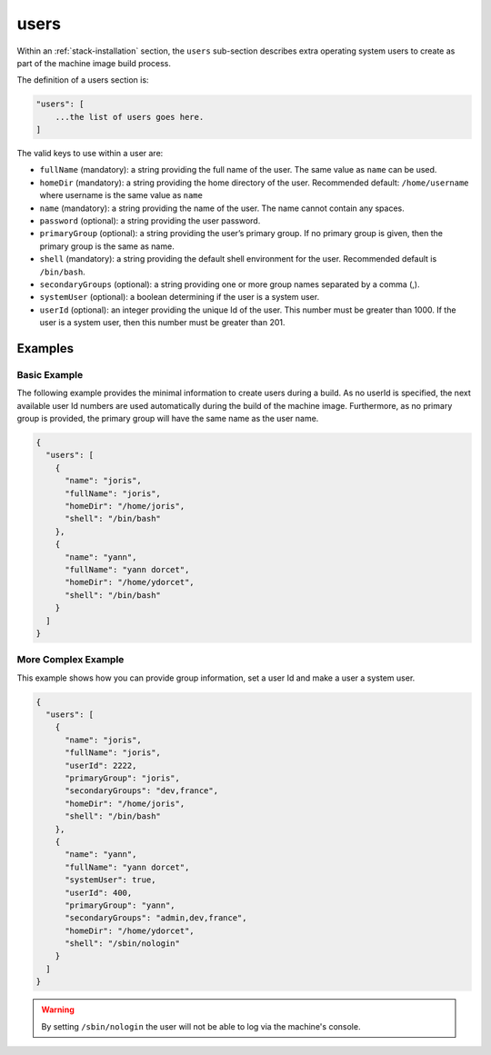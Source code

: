 .. Copyright (c) 2007-2016 UShareSoft, All rights reserved

.. _stack-installation-users:

users
=====

Within an :ref:`stack-installation` section, the ``users`` sub-section describes extra operating system users to create as part of the machine image build process.

The definition of a users section is:

.. code-block:: javascript

	"users": [
	    ...the list of users goes here.
	]

The valid keys to use within a user are:

* ``fullName`` (mandatory): a string providing the full name of the user. The same value as ``name`` can be used.
* ``homeDir`` (mandatory): a string providing the home directory of the user. Recommended default: ``/home/username`` where username is the same value as ``name``
* ``name`` (mandatory): a string providing the name of the user. The name cannot contain any spaces.
* ``password`` (optional): a string providing the user password.
* ``primaryGroup`` (optional): a string providing the user’s primary group. If no primary group is given, then the primary group is the same as name.
* ``shell`` (mandatory): a string providing the default shell environment for the user. Recommended default is ``/bin/bash``.
* ``secondaryGroups`` (optional): a string providing one or more group names separated by a comma (,).
* ``systemUser`` (optional): a boolean determining if the user is a system user.
* ``userId`` (optional): an integer providing the unique Id of the user. This number must be greater than 1000. If the user is a system user, then this number must be greater than 201.

Examples
--------

Basic Example
~~~~~~~~~~~~~~

The following example provides the minimal information to create users during a build. As no userId is specified, the next available user Id numbers are used automatically during the build of the machine image. Furthermore, as no primary group is provided, the primary group will have the same name as the user name.

.. code-block:: json

	{
	  "users": [
	    {
	      "name": "joris",
	      "fullName": "joris",
	      "homeDir": "/home/joris",
	      "shell": "/bin/bash"
	    },
	    {
	      "name": "yann",
	      "fullName": "yann dorcet",
	      "homeDir": "/home/ydorcet",
	      "shell": "/bin/bash"
	    }
	  ]
	}

More Complex Example
~~~~~~~~~~~~~~~~~~~~

This example shows how you can provide group information, set a user Id and make a user a system user.

.. code-block:: json

	{
	  "users": [
	    {
	      "name": "joris",
	      "fullName": "joris",
	      "userId": 2222,
	      "primaryGroup": "joris",
	      "secondaryGroups": "dev,france",
	      "homeDir": "/home/joris",
	      "shell": "/bin/bash"
	    },
	    {
	      "name": "yann",
	      "fullName": "yann dorcet",
	      "systemUser": true,
	      "userId": 400,
	      "primaryGroup": "yann",
	      "secondaryGroups": "admin,dev,france",
	      "homeDir": "/home/ydorcet",
	      "shell": "/sbin/nologin"
	    }
	  ]
	}

.. warning:: By setting ``/sbin/nologin`` the user will not be able to log via the machine's console.
